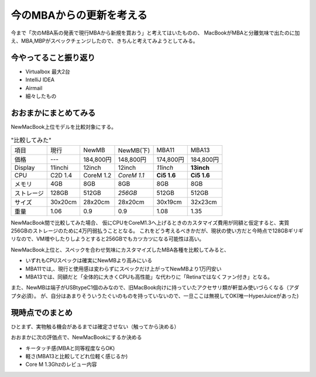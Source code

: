 今のMBAからの更新を考える
=========================

.. post:: 2015-03-11
   :category: Tech
   :tags: Apple,Macbook,ラップトップ,

今まで「次のMBA系の発表で現行MBAから新規を買おう」と考えてはいたものの、
MacBookがMBAと分離気味で出たのに加え、MBA,MBPがスペックチェンジしたので、きちんと考えてみようとしてみる。

今やってること振り返り
----------------------

* Virtualbox 最大2台
* IntelliJ IDEA
* Airmail
* 細々したもの

おおまかにまとめてみる
----------------------

NewMacBook上位モデルを比較対象にする。


.. csv-table:: "比較してみた"

   項目, 現行, NewMB, "NewMB(下)", MBA11, MBA13
   価格, "---", "184,800円", "148,800円", "174,800円", "184,800円"
   Display, 11inchi, 12inch, 12inch, *11inch*, **13inch**
   CPU, "C2D 1.4", "CoreM 1.2", "*CoreM 1.1*", "**Ci5 1.6**", "**Ci5 1.6**"
   メモリ, 4GB, 8GB, 8GB, 8GB, 8GB
   ストレージ, 128GB, 512GB, *256GB*, 512GB, 512GB
   サイズ, 30x20cm, 28x20cm, 28x20cm, 30x19cm, 32x23cm
   重量, 1.06, 0.9, 0.9, 1.08, 1.35

NewMacBook間で比較してみた場合、
仮にCPUをCoreM1.3へ上げるときのカスタマイズ費用が同額と仮定すると、実質256GBのストレージのために4万円弱払うこととなる。
これをどう考えるべきかだが、現状の使い方だと今時点で128GBギリギリなので、VM増やしたりしようとすると256GBでもカツカツになる可能性は高い。

NewMacBook上位と、スペックを合わせ気味にカスタマイズしたMBA各種を比較してみると、

* いずれもCPUスペックは確実にNewMBより高みにいる
* MBA11では,、現行と使用感は変わらずにスペックだけ上がってNewMBより1万円安い
* MBA13では、同額だと「全体的に大きくCPUも高性能」な代わりに「Retinaではなくファン付き」となる。

また、NewMBは端子がUSBtypeC1個のみなので、旧MacBook向けに持っていたアクセサリ類が軒並み使いづらくなる（アダプタ必須）。
が、自分はあまりそういうたぐいのものを持っていないので、一旦ここは無視してOK(唯一HyperJuiceがあった)

現時点でのまとめ
----------------

ひとまず、実物触る機会があるまでは確定させない（触ってから決める）

おおまかに次の評価点で、NewMacBookにするか決める

* キータッチ感(MBAと同等程度ならOK)
* 軽さ(MBA13と比較してどれ位軽く感じるか)
* Core M 1.3Ghzのレビュー内容
